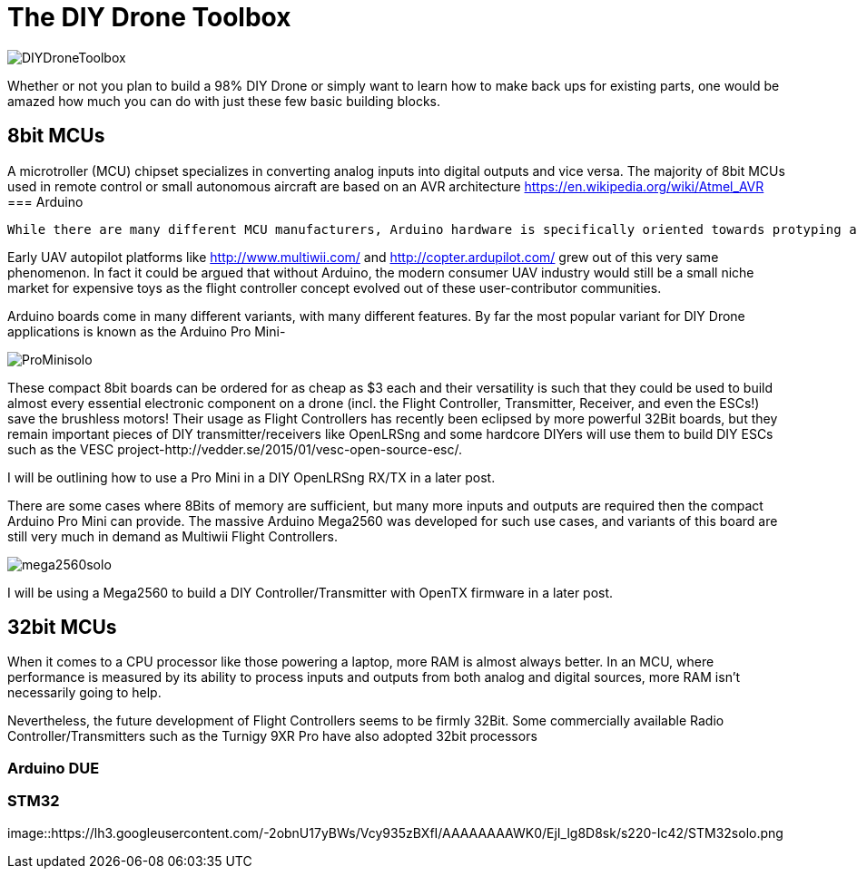 = The DIY Drone Toolbox

image::https://lh3.googleusercontent.com/-2QxxOjoymWY/Vcot-gP1q3I/AAAAAAAAWC0/kHki3_hMWC4/s640-Ic42/DIYDroneToolbox.png[]

Whether or not you plan to build a 98% DIY Drone or simply want to learn how to make back ups for existing parts, one would be amazed how much you can do with just these few basic building blocks.

== 8bit MCUs
A microtroller (MCU) chipset specializes in converting analog inputs into digital outputs and vice versa. The majority of 8bit MCUs used in remote control or small autonomous aircraft are based on an AVR architecture https://en.wikipedia.org/wiki/Atmel_AVR
=== Arduino

 While there are many different MCU manufacturers, Arduino hardware is specifically oriented towards protyping and experimentation while its programming code is well known for being especially friendly to beginners. They were also one of the first companies to open source their hardware designs along with their source code.  All these factors have combined to make it extremely popular across the creative spectrum from artists to electrical engineers.  Such popularity has in turned spawned an enormous community of user-contributors whose source code creates literally thousands of applications.

Early UAV autopilot platforms like http://www.multiwii.com/ and http://copter.ardupilot.com/ grew out of this very same phenomenon. In fact it could be argued that without Arduino, the modern consumer UAV industry would still be a small niche market for expensive toys as the flight controller concept evolved out of these user-contributor communities.

Arduino boards come in many different variants, with many different features.  By far the most popular variant for DIY Drone applications is known as the Arduino Pro Mini-

image::https://lh3.googleusercontent.com/-V7kgCQTH2Zg/Vcy9z0w4DYI/AAAAAAAAWKc/DRz0wXOeQPo/s117-Ic42/ProMinisolo.png[]

These compact 8bit boards can be ordered for as cheap as $3 each and their versatility is such that they could be used to build almost every essential electronic component on a drone (incl. the Flight Controller, Transmitter, Receiver, and even the ESCs!) save the brushless motors! Their usage as Flight Controllers has recently been eclipsed by more powerful 32Bit boards, but they remain important pieces of DIY transmitter/receivers like OpenLRSng and some hardcore DIYers will use them to build DIY ESCs such as the VESC project-http://vedder.se/2015/01/vesc-open-source-esc/.

I will be outlining how to use a Pro Mini in a DIY OpenLRSng RX/TX in a later post.

There are some cases where 8Bits of memory are sufficient, but many more inputs and outputs are required then the compact Arduino Pro Mini can provide.  The massive Arduino Mega2560 was developed for such use cases, and variants of this board are still very much in demand as Multiwii Flight Controllers. 

image::https://lh3.googleusercontent.com/-Xpi6hYVXUE8/Vcy9zwMc1tI/AAAAAAAAWKo/cujPzG1Mk7w/s288-Ic42/mega2560solo.png[]

I will be using a Mega2560 to build a DIY Controller/Transmitter with OpenTX firmware in a later post.

== 32bit MCUs 
When it comes to a CPU processor like those powering a laptop, more RAM is almost always better.  In an MCU, where performance is measured by its ability to process inputs and outputs from both analog and digital sources, more RAM isn't necessarily going to help.

Nevertheless, the future development of Flight Controllers seems to be firmly 32Bit. Some commercially available Radio Controller/Transmitters such as the Turnigy 9XR Pro have also adopted 32bit processors

=== Arduino DUE


=== STM32

image::https://lh3.googleusercontent.com/-2obnU17yBWs/Vcy935zBXfI/AAAAAAAAWK0/EjI_lg8D8sk/s220-Ic42/STM32solo.png